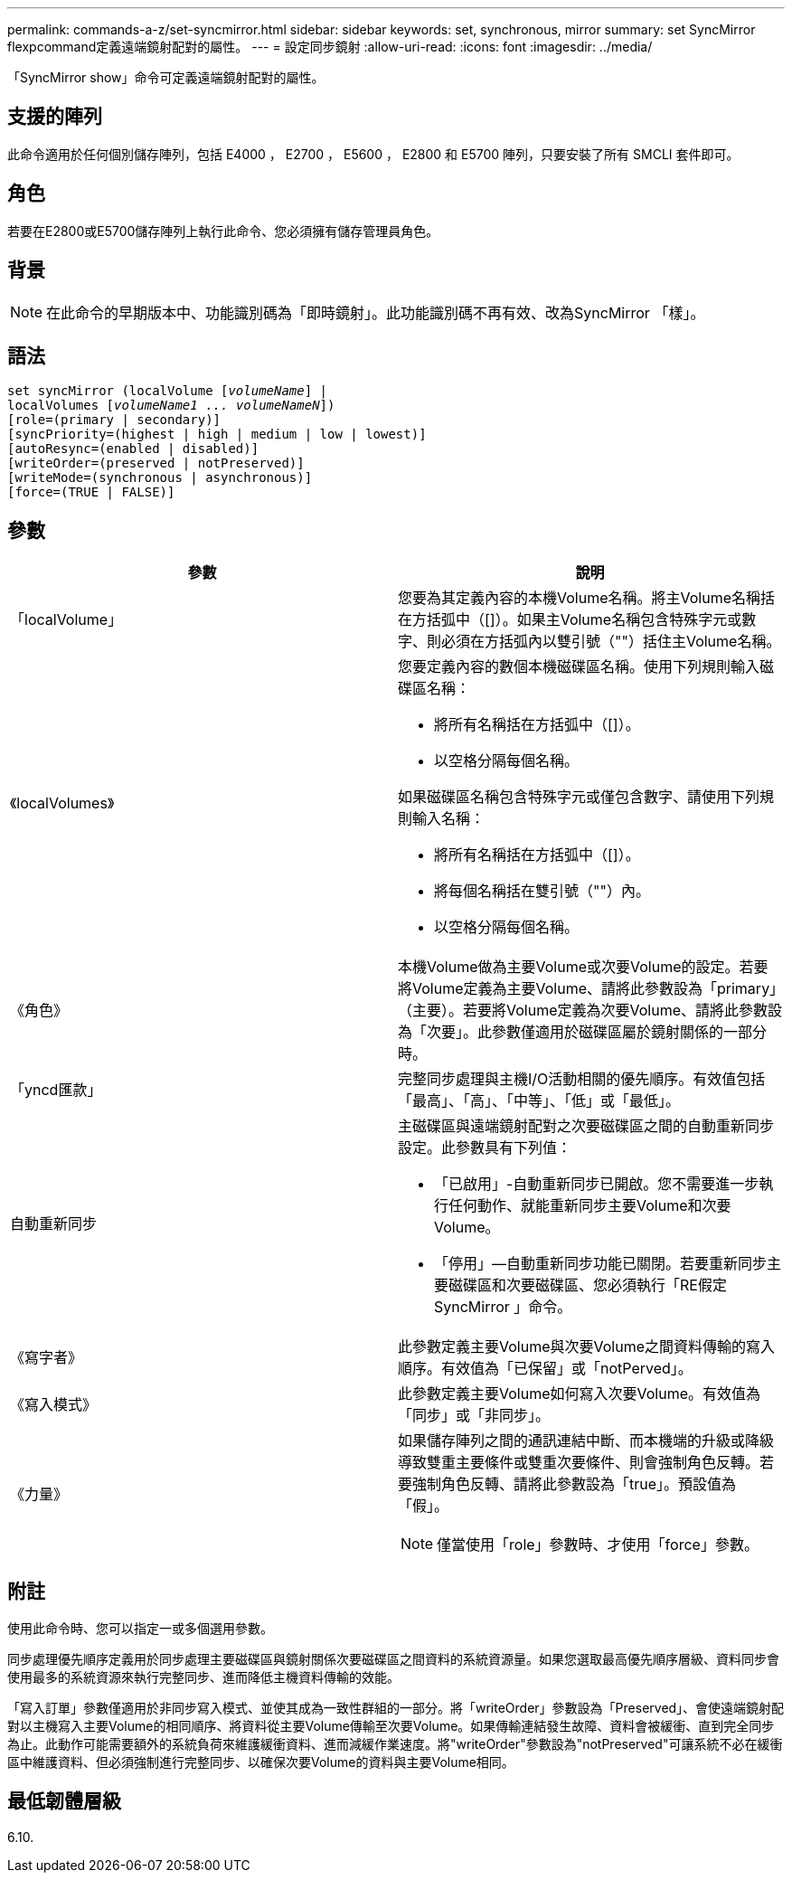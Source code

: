 ---
permalink: commands-a-z/set-syncmirror.html 
sidebar: sidebar 
keywords: set, synchronous, mirror 
summary: set SyncMirror flexpcommand定義遠端鏡射配對的屬性。 
---
= 設定同步鏡射
:allow-uri-read: 
:icons: font
:imagesdir: ../media/


[role="lead"]
「SyncMirror show」命令可定義遠端鏡射配對的屬性。



== 支援的陣列

此命令適用於任何個別儲存陣列，包括 E4000 ， E2700 ， E5600 ， E2800 和 E5700 陣列，只要安裝了所有 SMCLI 套件即可。



== 角色

若要在E2800或E5700儲存陣列上執行此命令、您必須擁有儲存管理員角色。



== 背景

[NOTE]
====
在此命令的早期版本中、功能識別碼為「即時鏡射」。此功能識別碼不再有效、改為SyncMirror 「樣」。

====


== 語法

[source, cli, subs="+macros"]
----
set syncMirror (localVolume pass:quotes[[_volumeName_]] |
localVolumes pass:quotes[[_volumeName1 ... volumeNameN_]])
[role=(primary | secondary)]
[syncPriority=(highest | high | medium | low | lowest)]
[autoResync=(enabled | disabled)]
[writeOrder=(preserved | notPreserved)]
[writeMode=(synchronous | asynchronous)]
[force=(TRUE | FALSE)]
----


== 參數

[cols="2*"]
|===
| 參數 | 說明 


 a| 
「localVolume」
 a| 
您要為其定義內容的本機Volume名稱。將主Volume名稱括在方括弧中（[]）。如果主Volume名稱包含特殊字元或數字、則必須在方括弧內以雙引號（""）括住主Volume名稱。



 a| 
《localVolumes》
 a| 
您要定義內容的數個本機磁碟區名稱。使用下列規則輸入磁碟區名稱：

* 將所有名稱括在方括弧中（[]）。
* 以空格分隔每個名稱。


如果磁碟區名稱包含特殊字元或僅包含數字、請使用下列規則輸入名稱：

* 將所有名稱括在方括弧中（[]）。
* 將每個名稱括在雙引號（""）內。
* 以空格分隔每個名稱。




 a| 
《角色》
 a| 
本機Volume做為主要Volume或次要Volume的設定。若要將Volume定義為主要Volume、請將此參數設為「primary」（主要）。若要將Volume定義為次要Volume、請將此參數設為「次要」。此參數僅適用於磁碟區屬於鏡射關係的一部分時。



 a| 
「yncd匯款」
 a| 
完整同步處理與主機I/O活動相關的優先順序。有效值包括「最高」、「高」、「中等」、「低」或「最低」。



 a| 
自動重新同步
 a| 
主磁碟區與遠端鏡射配對之次要磁碟區之間的自動重新同步設定。此參數具有下列值：

* 「已啟用」-自動重新同步已開啟。您不需要進一步執行任何動作、就能重新同步主要Volume和次要Volume。
* 「停用」—自動重新同步功能已關閉。若要重新同步主要磁碟區和次要磁碟區、您必須執行「RE假定SyncMirror 」命令。




 a| 
《寫字者》
 a| 
此參數定義主要Volume與次要Volume之間資料傳輸的寫入順序。有效值為「已保留」或「notPerved」。



 a| 
《寫入模式》
 a| 
此參數定義主要Volume如何寫入次要Volume。有效值為「同步」或「非同步」。



 a| 
《力量》
 a| 
如果儲存陣列之間的通訊連結中斷、而本機端的升級或降級導致雙重主要條件或雙重次要條件、則會強制角色反轉。若要強制角色反轉、請將此參數設為「true」。預設值為「假」。

[NOTE]
====
僅當使用「role」參數時、才使用「force」參數。

====
|===


== 附註

使用此命令時、您可以指定一或多個選用參數。

同步處理優先順序定義用於同步處理主要磁碟區與鏡射關係次要磁碟區之間資料的系統資源量。如果您選取最高優先順序層級、資料同步會使用最多的系統資源來執行完整同步、進而降低主機資料傳輸的效能。

「寫入訂單」參數僅適用於非同步寫入模式、並使其成為一致性群組的一部分。將「writeOrder」參數設為「Preserved」、會使遠端鏡射配對以主機寫入主要Volume的相同順序、將資料從主要Volume傳輸至次要Volume。如果傳輸連結發生故障、資料會被緩衝、直到完全同步為止。此動作可能需要額外的系統負荷來維護緩衝資料、進而減緩作業速度。將"writeOrder"參數設為"notPreserved"可讓系統不必在緩衝區中維護資料、但必須強制進行完整同步、以確保次要Volume的資料與主要Volume相同。



== 最低韌體層級

6.10.
